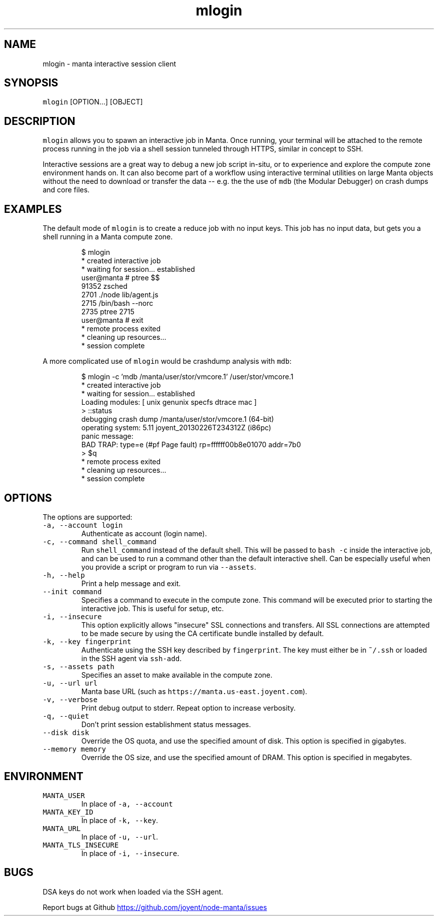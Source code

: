 .TH mlogin 1 "June 2013" Manta "Manta Commands"
.SH NAME
.PP
mlogin \- manta interactive session client
.SH SYNOPSIS
.PP
\fB\fCmlogin\fR [OPTION...] [OBJECT]
.SH DESCRIPTION
.PP
\fB\fCmlogin\fR allows you to spawn an interactive job in Manta. Once running, your
terminal will be attached to the remote process running in the job via a shell
session tunneled through HTTPS, similar in concept to SSH.
.PP
Interactive sessions are a great way to debug a new job script in\-situ, or to
experience and explore the compute zone environment hands on.  It can also
become part of a workflow using interactive terminal utilities on large Manta
objects without the need to download or transfer the data \-\- e.g. the the use
of \fB\fCmdb\fR (the Modular Debugger) on crash dumps and core files.
.SH EXAMPLES
.PP
The default mode of \fB\fCmlogin\fR is to create a reduce job with no input keys.  This
job has no input data, but gets you a shell running in a Manta compute zone.
.PP
.RS
.nf
$ mlogin
 * created interactive job
 * waiting for session... established
user@manta # ptree $$
91352 zsched
  2701  ./node lib/agent.js
    2715  /bin/bash --norc
      2735  ptree 2715
user@manta # exit
 * remote process exited
 * cleaning up resources...
 * session complete
.fi
.RE
.PP
A more complicated use of \fB\fCmlogin\fR would be crashdump analysis with \fB\fCmdb\fR:
.PP
.RS
.nf
$ mlogin -c 'mdb /manta/user/stor/vmcore.1' /user/stor/vmcore.1
 * created interactive job
 * waiting for session... established
Loading modules: [ unix genunix specfs dtrace mac ]
> ::status
debugging crash dump /manta/user/stor/vmcore.1 (64-bit)
operating system: 5.11 joyent_20130226T234312Z (i86pc)
panic message:
BAD TRAP: type=e (#pf Page fault) rp=ffffff00b8e01070 addr=7b0
> $q
 * remote process exited
 * cleaning up resources...
 * session complete
.fi
.RE
.SH OPTIONS
.PP
The options are supported:
.TP
\fB\fC-a, --account login\fR
Authenticate as account (login name).
.TP
\fB\fC-c, --command shell_command\fR
Run \fB\fCshell_command\fR instead of the default shell. This will be passed to
\fB\fCbash -c\fR inside the interactive job, and can be used to run a command
other than the default interactive shell.  Can be especially useful when
you provide a script or program to run via \fB\fC--assets\fR.
.TP
\fB\fC-h, --help\fR
Print a help message and exit.
.TP
\fB\fC--init command\fR
Specifies a command to execute in the compute zone.  This command will be
executed prior to starting the interactive job.  This is useful for setup,
etc.
.TP
\fB\fC-i, --insecure\fR
This option explicitly allows "insecure" SSL connections and transfers.  All
SSL connections are attempted to be made secure by using the CA certificate
bundle installed by default.
.TP
\fB\fC-k, --key fingerprint\fR
Authenticate using the SSH key described by \fB\fCfingerprint\fR.  The key must
either be in \fB\fC~/.ssh\fR or loaded in the SSH agent via \fB\fCssh-add\fR.
.TP
\fB\fC-s, --assets path\fR
Specifies an asset to make available in the compute zone.
.TP
\fB\fC-u, --url url\fR
Manta base URL (such as \fB\fChttps://manta.us-east.joyent.com\fR).
.TP
\fB\fC-v, --verbose\fR
Print debug output to stderr.  Repeat option to increase verbosity.
.TP
\fB\fC-q, --quiet\fR
Don't print session establishment status messages.
.TP
\fB\fC--disk disk\fR
Override the OS quota, and use the specified amount of disk.
This option is specified in gigabytes.
.TP
\fB\fC--memory memory\fR
Override the OS size, and use the specified amount of DRAM.
This option is specified in megabytes.
.SH ENVIRONMENT
.TP
\fB\fCMANTA_USER\fR
In place of \fB\fC-a, --account\fR
.TP
\fB\fCMANTA_KEY_ID\fR
In place of \fB\fC-k, --key\fR.
.TP
\fB\fCMANTA_URL\fR
In place of \fB\fC-u, --url\fR.
.TP
\fB\fCMANTA_TLS_INSECURE\fR
In place of \fB\fC-i, --insecure\fR.
.SH BUGS
.PP
DSA keys do not work when loaded via the SSH agent.
.PP
Report bugs at Github
.UR https://github.com/joyent/node-manta/issues
.UE
